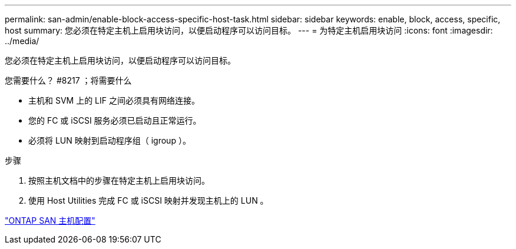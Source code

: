 ---
permalink: san-admin/enable-block-access-specific-host-task.html 
sidebar: sidebar 
keywords: enable, block, access, specific, host 
summary: 您必须在特定主机上启用块访问，以便启动程序可以访问目标。 
---
= 为特定主机启用块访问
:icons: font
:imagesdir: ../media/


[role="lead"]
您必须在特定主机上启用块访问，以便启动程序可以访问目标。

.您需要什么？ #8217 ；将需要什么
* 主机和 SVM 上的 LIF 之间必须具有网络连接。
* 您的 FC 或 iSCSI 服务必须已启动且正常运行。
* 必须将 LUN 映射到启动程序组（ igroup ）。


.步骤
. 按照主机文档中的步骤在特定主机上启用块访问。
. 使用 Host Utilities 完成 FC 或 iSCSI 映射并发现主机上的 LUN 。


https://docs.netapp.com/us-en/ontap-sanhost/index.html["ONTAP SAN 主机配置"]
